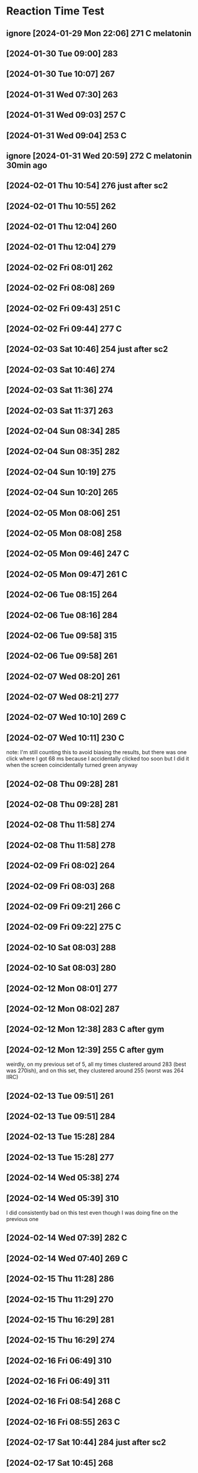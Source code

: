 * Reaction Time Test
:PROPERTIES:
:ID:       4ecc6d9f-df05-4e91-afac-fc5878909df9
:END:
** ignore [2024-01-29 Mon 22:06] 271 C melatonin
:PROPERTIES:
:ID:       1352a6a9-345b-4108-a7d1-30df875b151c
:END:
** [2024-01-30 Tue 09:00] 283
** [2024-01-30 Tue 10:07] 267
** [2024-01-31 Wed 07:30] 263
** [2024-01-31 Wed 09:03] 257 C
** [2024-01-31 Wed 09:04] 253 C
** ignore [2024-01-31 Wed 20:59] 272 C melatonin 30min ago
** [2024-02-01 Thu 10:54] 276 just after sc2
** [2024-02-01 Thu 10:55] 262
** [2024-02-01 Thu 12:04] 260
** [2024-02-01 Thu 12:04] 279
** [2024-02-02 Fri 08:01] 262
** [2024-02-02 Fri 08:08] 269
** [2024-02-02 Fri 09:43] 251 C
** [2024-02-02 Fri 09:44] 277 C
** [2024-02-03 Sat 10:46] 254 just after sc2
** [2024-02-03 Sat 10:46] 274
** [2024-02-03 Sat 11:36] 274
** [2024-02-03 Sat 11:37] 263
** [2024-02-04 Sun 08:34] 285
** [2024-02-04 Sun 08:35] 282
** [2024-02-04 Sun 10:19] 275
** [2024-02-04 Sun 10:20] 265
** [2024-02-05 Mon 08:06] 251
** [2024-02-05 Mon 08:08] 258
** [2024-02-05 Mon 09:46] 247 C
** [2024-02-05 Mon 09:47] 261 C
** [2024-02-06 Tue 08:15] 264
** [2024-02-06 Tue 08:16] 284
** [2024-02-06 Tue 09:58] 315
** [2024-02-06 Tue 09:58] 261
** [2024-02-07 Wed 08:20] 261
** [2024-02-07 Wed 08:21] 277
** [2024-02-07 Wed 10:10] 269 C
** [2024-02-07 Wed 10:11] 230 C
note: I'm still counting this to avoid biasing the results, but there was one click where I got 68 ms because I accidentally clicked too soon but I did it when the screen coincidentally turned green anyway
** [2024-02-08 Thu 09:28] 281
** [2024-02-08 Thu 09:28] 281
** [2024-02-08 Thu 11:58] 274
** [2024-02-08 Thu 11:58] 278
** [2024-02-09 Fri 08:02] 264
** [2024-02-09 Fri 08:03] 268
** [2024-02-09 Fri 09:21] 266 C
** [2024-02-09 Fri 09:22] 275 C
** [2024-02-10 Sat 08:03] 288
** [2024-02-10 Sat 08:03] 280
** [2024-02-12 Mon 08:01] 277
** [2024-02-12 Mon 08:02] 287
** [2024-02-12 Mon 12:38] 283 C after gym
** [2024-02-12 Mon 12:39] 255 C after gym
weirdly, on my previous set of 5, all my times clustered around 283 (best was 270ish), and on this set, they clustered around 255 (worst was 264 IIRC)
** [2024-02-13 Tue 09:51] 261
** [2024-02-13 Tue 09:51] 284
** [2024-02-13 Tue 15:28] 284
** [2024-02-13 Tue 15:28] 277
** [2024-02-14 Wed 05:38] 274
** [2024-02-14 Wed 05:39] 310
I did consistently bad on this test even though I was doing fine on the previous one
** [2024-02-14 Wed 07:39] 282 C
** [2024-02-14 Wed 07:40] 269 C
** [2024-02-15 Thu 11:28] 286
** [2024-02-15 Thu 11:29] 270
** [2024-02-15 Thu 16:29] 281
** [2024-02-15 Thu 16:29] 274
** [2024-02-16 Fri 06:49] 310
** [2024-02-16 Fri 06:49] 311
** [2024-02-16 Fri 08:54] 268 C
** [2024-02-16 Fri 08:55] 263 C
** [2024-02-17 Sat 10:44] 284 just after sc2
** [2024-02-17 Sat 10:45] 268
** [2024-02-17 Sat 11:52] 279
** [2024-02-17 Sat 11:52] 264
** [2024-02-18 Sun 08:29] 286
** [2024-02-18 Sun 08:30] 303
** [2024-02-19 Mon 06:56] 275
** [2024-02-19 Mon 06:57] 272
** [2024-02-19 Mon 09:41] 267 C
** [2024-02-19 Mon 09:42] 278 C
** [2024-02-20 Tue 10:18] 272
** [2024-02-20 Tue 10:18] 283
** [2024-02-20 Tue 13:41] 278
** [2024-02-20 Tue 13:41] 263
** [2024-02-21 Wed 05:06] 326
** [2024-02-21 Wed 05:07] 291
** [2024-02-21 Wed 10:28] 271 C after gym
** [2024-02-21 Wed 10:29] 287 C after gym
** [2024-02-22 Thu 10:29] 270
** [2024-02-22 Thu 10:30] 283
** [2024-02-23 Fri 09:51] 272 C
** [2024-02-23 Fri 09:52] 266 C
** [2024-02-24 Sat 12:25] 277
** [2024-02-24 Sat 12:26] 266
** [2024-02-25 Sun 10:30] 277
** [2024-02-25 Sun 10:31] 259
** [2024-02-25 Sun 16:10] 291
** [2024-02-25 Sun 16:10] 292
** [2024-02-26 Mon 09:03] 285
** [2024-02-26 Mon 09:04] 293
** [2024-02-26 Mon 10:27] 272 after decaf
** [2024-02-26 Mon 10:27] 278 after decaf
** [2024-02-27 Tue 09:15] 275
** [2024-02-27 Tue 09:16] 284
** [2024-02-27 Tue 10:06] 262
** [2024-02-27 Tue 10:06] 275
** [2024-02-28 Wed 06:55] 281
** [2024-02-28 Wed 06:56] 264
** [2024-02-28 Wed 08:21] 275 after decaf
** [2024-02-28 Wed 08:22] 274 after decaf
** ignore [2024-02-29 Thu 8:49] 220 on Windows
** ignore [2024-02-29 Thu 8:50] 227 on Windows
** [2024-02-29 Thu 09:15] 281
** [2024-02-29 Thu 09:15] 271
** [2024-02-29 Thu 09:16] 263 on Firefox private browsing
** [2024-03-01 Fri 09:45] 275
** [2024-03-01 Fri 09:46] 268
** [2024-03-02 Sat 09:37] 261
** [2024-03-02 Sat 09:38] 289
** [2024-03-02 Sat 14:05] 269
** [2024-03-02 Sat 14:06] 277
:PROPERTIES:
:ID:       78a02793-877d-4af2-808d-9cadecf64b5b
:END:
** [2024-03-03 Sun 09:12] 299
** [2024-03-03 Sun 09:12] 301
** [2024-03-03 Sun 19:03] 297
** [2024-03-03 Sun 19:04] 276
** [2024-03-04 Mon 08:29] 274
** [2024-03-04 Mon 08:30] 227 outlier
there was one time I accidentally clicked too soon and got a really low result (it was #5 so idk how low)
** [2024-03-04 Mon 10:38] 280 C
** [2024-03-04 Mon 10:39] 270 C
for the past few weeks I've been manually breathing whenever I do the reaction time test which I think may be contributing to the fact that my scores are worse, because I'm focused on my breathing instead of on reacting quickly
** [2024-03-05 Tue 09:28] 282
** [2024-03-05 Tue 09:28] 283
** [2024-03-06 Wed 08:16] 297
** [2024-03-06 Wed 08:17] 262
** [2024-03-06 Wed 09:40] 277 C
** [2024-03-06 Wed 09:40] 277 C
** [2024-03-07 Thu 09:03] 287 using Chrome with Firefox closed
do the tests this way from now on
** [2024-03-07 Thu 09:04] 282
** [2024-03-08 Fri 07:55] 259
** [2024-03-08 Fri 07:56] 317
** [2024-03-08 Fri 12:12] 290 C after gym
** [2024-03-08 Fri 12:12] 262 C after gym
** [2024-03-09 Sat 08:22] 287
** [2024-03-09 Sat 08:23] 297
** [2024-03-10 Sun 09:24] 272
** [2024-03-10 Sun 09:24] 279
** [2024-03-10 Sun 15:29] 281
** [2024-03-10 Sun 15:30] 288
** [2024-03-11 Mon 08:07] 286
** [2024-03-11 Mon 08:08] 304
** [2024-03-11 Mon 17:01] 287 C
** [2024-03-11 Mon 17:02] 279 C
** [2024-03-12 Tue 08:58] 279
** [2024-03-12 Tue 08:59] 283
** [2024-03-13 Wed 07:29] 263
** [2024-03-13 Wed 07:29] 286
** [2024-03-13 Wed 09:25] 275 C
** [2024-03-13 Wed 09:26] 267 C
** [2024-03-14 Thu 08:51] 274
** [2024-03-14 Thu 08:51] 302
** [2024-03-15 Fri 06:47] 270
** [2024-03-15 Fri 06:47] 270
** [2024-03-15 Fri 08:43] 267 C
** [2024-03-15 Fri 08:43] 278 C
** [2024-03-16 Sat 07:58] 295
** [2024-03-16 Sat 07:58] 286
** [2024-03-17 Sun 10:50] 279
** [2024-03-17 Sun 10:50] 276
** [2024-03-18 Mon 07:04] 278
** [2024-03-18 Mon 07:05] 291
** [2024-03-18 Mon 08:52] 276 C
** [2024-03-18 Mon 08:52] 276 C
** [2024-03-19 Tue 10:13] 275 MOD
** [2024-03-19 Tue 10:13] 272 MOD
** [2024-03-19 Tue 18:33] 284 MOD
** [2024-03-19 Tue 18:33] 291 MOD
** [2024-03-20 Wed 07:27] 291
** [2024-03-20 Wed 07:28] 274
** [2024-03-20 Wed 13:43] 269 C after gym
** [2024-03-20 Wed 13:43] 279 C after gym
** [2024-03-21 Thu 09:21] 268
** [2024-03-21 Thu 09:22] 281
** [2024-03-22 Fri 08:29] 257
** [2024-03-22 Fri 08:30] 253
I suspect that the reaction time might be ~10ms faster when my second monitor is off (it was off for the tests just now). I did some more tests:

267 on
264 off
279 on
267 off
** [2024-03-22 Fri 10:10] 271 C m-on
** [2024-03-22 Fri 10:11] 269 C m-off
** [2024-03-23 Sat 09:04] 273 m-off
** [2024-03-23 Sat 09:04] 267 m-on
** [2024-03-25 Mon 08:40] 280 m-on
** [2024-03-25 Mon 08:41] 285 m-off
** [2024-03-25 Mon 10:38] 281 C m-on
** [2024-03-25 Mon 10:39] 265 C m-off
** [2024-03-26 Tue 09:14] 277 m-on
** [2024-03-26 Tue 09:14] 280 m-off
** [2024-03-27 Wed 07:16] 272 m-on
** [2024-03-27 Wed 07:17] 267 m-on
** [2024-03-27 Wed 09:03] 284 C m-on
** [2024-03-27 Wed 09:04] 257 C m-on
** [2024-03-28 Thu 08:45] 302 m-on
** [2024-03-28 Thu 08:45] 269 m-on
** [2024-03-29 Fri 07:13] 274 m-off
** [2024-03-29 Fri 07:14] 266 m-on
** [2024-03-29 Fri 08:54] 268 C m-off
** [2024-03-29 Fri 08:55] 258 C m-on
Based on the data to date, monitor on vs. off doesn't matter (average reaction time 273.2 vs. 273.4 respectively).
** [2024-03-30 Sat 11:34] 278
** [2024-03-30 Sat 11:34] 278
** [2024-03-31 Sun 22:08] 280
** [2024-03-31 Sun 22:08] 285
** [2024-04-01 Mon 07:43] 265
:PROPERTIES:
:ID:       4a7712c8-467b-4f07-bc3e-dac3d01780fc
:END:
** [2024-04-01 Mon 07:44] 268
** [2024-04-01 Mon 09:41] 274 C
** [2024-04-01 Mon 09:41] 278 C
I feel hyper after taking caffeine but my reaction times are worse than they were pre-caffeine
** [2024-04-02 Tue 09:12] 267
** [2024-04-02 Tue 09:13] 274
** [2024-04-03 Wed 07:53] 316
nothing messed me up, I was just strugglin
** [2024-04-03 Wed 07:53] 262
** [2024-04-03 Wed 09:32] 263 C
** [2024-04-03 Wed 09:33] 276 C
** [2024-04-04 Thu 17:19] 261
** [2024-04-04 Thu 17:19] 301
** [2024-04-05 Fri 08:59] 276
** [2024-04-05 Fri 08:59] 282
** [2024-04-05 Fri 17:02] 269 C after gym
** [2024-04-05 Fri 17:02] 287 C after gym
** [2024-04-06 Sat 10:28] 267
** [2024-04-06 Sat 10:29] 270
** [2024-04-06 Sat 12:12] 268 decaf
** [2024-04-06 Sat 12:13] 299 decaf
** [2024-04-07 Sun 10:46] 291
** [2024-04-07 Sun 10:47] 284
** [2024-04-08 Mon 07:44] 289
** [2024-04-08 Mon 07:44] 293
** [2024-04-08 Mon 09:38] 281 C
** [2024-04-08 Mon 09:39] 271 C
** [2024-04-09 Tue 09:41] 262
** [2024-04-09 Tue 09:41] 283
** [2024-04-10 Wed 04:44] 288
** [2024-04-10 Wed 04:45] 276
** [2024-04-10 Wed 07:13] 267 C
** [2024-04-10 Wed 07:14] 281 C
** [2024-04-11 Thu 10:34] 285
** [2024-04-11 Thu 10:35] 275
** [2024-04-11 Thu 19:30] 303 after sc2
feel hyper, but that feeling isn't translating to reaction time
** [2024-04-11 Thu 19:30] 298 after sc2
** [2024-04-12 Fri 07:37] 267
** [2024-04-12 Fri 07:37] 272
** [2024-04-12 Fri 09:13] 266 C
** [2024-04-12 Fri 09:13] 268 C
** [2024-04-13 Sat 09:31] 279
** [2024-04-13 Sat 09:32] 288
** [2024-04-13 Sat 11:43] 304 decaf
** [2024-04-13 Sat 11:43] 279 decaf
** [2024-04-14 Sun 09:41] 275
** [2024-04-14 Sun 09:41] 314
** [2024-04-15 Mon 07:28] 282
** [2024-04-15 Mon 07:28] 288
** [2024-04-15 Mon 11:00] 277 decaf after gym
** [2024-04-15 Mon 11:01] 282 decaf after gym
** [2024-04-16 Tue 09:50] 268
** [2024-04-16 Tue 09:51] 274
** [2024-04-16 Tue 11:43] 273 decaf
** [2024-04-16 Tue 11:44] 288 decaf
** [2024-04-17 Wed 06:20] 276
** [2024-04-17 Wed 06:21] 278
** [2024-04-17 Wed 09:57] 286 decaf after gym
** [2024-04-17 Wed 09:58] 279 decaf after gym
** [2024-04-18 Thu 07:32] 272
** [2024-04-18 Thu 07:32] 273
** [2024-04-18 Thu 10:08] 276
** [2024-04-18 Thu 10:08] 269
** [2024-04-19 Fri 07:50] 281
** [2024-04-19 Fri 07:50] 281
** [2024-04-19 Fri 09:21] 270 decaf
** [2024-04-19 Fri 09:21] 279
** [2024-04-20 Sat 09:04] 281
** [2024-04-20 Sat 09:05] 278
** [2024-04-20 Sat 14:20] 288
** [2024-04-20 Sat 14:21] 276
** [2024-04-21 Sun 07:34] 269
** [2024-04-21 Sun 07:34] 289
** [2024-04-21 Sun 08:06] 274
** [2024-04-21 Sun 08:06] 298
It has come to my attention that for non-caffeine days in the experimental phase, the second tests performed worse than the first tests. It's possible that the amount of stuff open on my computer matters after all. The p-value is small (0.019) but the sample size is only 4 points, and the same effect doesn't show up in the abstinence2 phase which has a sample size of 9 (p=0.37).
** [2024-04-22 Mon 07:04] 291
** [2024-04-22 Mon 07:04] 296
** [2024-04-22 Mon 09:01] 282 C
** [2024-04-22 Mon 09:02] 283 C
** [2024-04-23 Tue 09:38] 280
** [2024-04-23 Tue 09:38] 280
** [2024-04-23 Tue 11:35] 289
** [2024-04-23 Tue 11:35] 297
** [2024-04-24 Wed 04:57] 294
** [2024-04-24 Wed 04:57] 286
** [2024-04-24 Wed 06:42] 288 C
** [2024-04-24 Wed 06:42] 281 C
** [2024-04-25 Thu 10:07] 285
** [2024-04-25 Thu 10:07] 280
** [2024-04-25 Thu 12:13] 278 C
** [2024-04-25 Thu 12:14] 267 C
** [2024-04-26 Fri 09:50] 283
** [2024-04-26 Fri 09:50] 285
** [2024-04-26 Fri 11:48] 273 C
** [2024-04-26 Fri 11:49] 272 C
** [2024-04-27 Sat 10:04] 285
** [2024-04-27 Sat 10:05] 301
** [2024-04-27 Sat 12:03] 297
** [2024-04-27 Sat 12:04] 282
** [2024-04-28 Sun 09:53] 281
** [2024-04-28 Sun 09:54] 269
** [2024-04-28 Sun 11:59] 284
** [2024-04-28 Sun 12:00] 282
** [2024-04-29 Mon 07:54] 291
** [2024-04-29 Mon 07:54] 310
** [2024-04-29 Mon 09:26] 285 C
** [2024-04-29 Mon 09:26] 277 C
** [2024-04-30 Tue 09:00] 301
** [2024-04-30 Tue 09:01] 288
** [2024-04-30 Tue 14:59] 277
** [2024-04-30 Tue 14:59] 275
** [2024-05-01 Wed 07:48] 303
** [2024-05-01 Wed 07:49] 313
** [2024-05-01 Wed 12:50] 290 C after gym
** [2024-05-01 Wed 12:50] 286 C after gym
** [2024-05-02 Thu 08:04] 288
** [2024-05-02 Thu 08:04] 281
** [2024-05-02 Thu 13:57] 258 C after cardio
** [2024-05-02 Thu 13:58] 279 C after cardio
** [2024-05-03 Fri 07:29] 287
** [2024-05-03 Fri 07:29] 269
** [2024-05-03 Fri 09:04] 258 C
** [2024-05-03 Fri 09:05] 275 C
** [2024-05-04 Sat 09:30] 294
** [2024-05-04 Sat 09:31] 270
** [2024-05-04 Sat 12:00] 271
** [2024-05-04 Sat 12:00] 273
** [2024-05-05 Sun 09:22] 279 decaf
** [2024-05-05 Sun 09:23] 279 decaf
** [2024-05-05 Sun 10:30] 273 after sc2
** [2024-05-05 Sun 10:31] 262 after sc2
** [2024-05-06 Mon 08:00] 275
** [2024-05-06 Mon 08:01] 265
** [2024-05-06 Mon 09:57] 266 C
** [2024-05-06 Mon 09:57] 272 C
** [2024-05-07 Tue 08:49] 283
** [2024-05-07 Tue 08:50] 277
** [2024-05-07 Tue 17:58] 284
** [2024-05-07 Tue 17:58] 303
** [2024-05-08 Wed 08:17] 259
** [2024-05-08 Wed 08:18] 290
** [2024-05-08 Wed 10:17] 326 C
my 5th trial was extremely bad, I didn't get distracted but something weird happened in my brain where for some reason I struggled to click the button quickly, I think my reaction time was around 500ms
** [2024-05-08 Wed 10:18] 259 C
** [2024-05-09 Thu 08:56] 269
** [2024-05-09 Thu 08:57] 266
** [2024-05-09 Thu 11:05] 265 C
** [2024-05-09 Thu 11:05] 278 C
** [2024-05-10 Fri 06:54] 271
** [2024-05-10 Fri 06:54] 273
** [2024-05-10 Fri 12:59] 267 C after gym
** [2024-05-10 Fri 13:00] 267 C after gym
** [2024-05-11 Sat 10:10] 269
** [2024-05-11 Sat 10:11] 271
** [2024-05-11 Sat 12:18] 265
** [2024-05-11 Sat 12:19] 281
** [2024-05-12 Sun 10:14] 274
** [2024-05-12 Sun 10:15] 274
** [2024-05-12 Sun 13:04] 271
** [2024-05-12 Sun 13:05] 266
** [2024-05-12 Sun 21:13] 276
** [2024-05-12 Sun 21:13] 305
** [2024-05-13 Mon 08:28] 274
** [2024-05-13 Mon 08:29] 274
** [2024-05-13 Mon 10:33] 254 C
** [2024-05-13 Mon 10:33] 330 C outlier
:PROPERTIES:
:ID:       33dd311c-e838-48f1-ad8f-c282cf046e7b
:END:
I blinked on one and got >500 ms reaction time. apparently blinking is slow
** [2024-05-13 Mon 10:34] 267 C
** [2024-05-14 Tue 08:41] 280
** [2024-05-14 Tue 08:41] 257
** [2024-05-14 Tue 10:36] 277
** [2024-05-14 Tue 10:37] 284
** [2024-05-14 Tue 19:35] 259 after sc2
** [2024-05-14 Tue 19:36] 280 after sc2
** [2024-05-15 Wed 07:21] 266
** [2024-05-15 Wed 07:22] 308
** [2024-05-15 Wed 10:09] 265 C
** [2024-05-15 Wed 10:10] 273 C
** [2024-05-16 Thu 07:57] 288
** [2024-05-16 Thu 07:58] 268
** [2024-05-16 Thu 10:47] 272 C
** [2024-05-16 Thu 10:47] 283 C
** [2024-05-17 Fri 09:33] 281
** [2024-05-17 Fri 09:33] 264
** [2024-05-17 Fri 16:39] 261
** [2024-05-17 Fri 16:40] 278
** [2024-05-18 Sat 08:50] 263
** [2024-05-18 Sat 08:51] 275
** [2024-05-18 Sat 10:54] 274 C
** [2024-05-18 Sat 10:54] 272 C
** [2024-05-19 Sun 08:46] 272
** [2024-05-19 Sun 08:47] 276
** [2024-05-20 Mon 09:56] 270
** [2024-05-20 Mon 09:56] 294
** [2024-05-20 Mon 19:45] 266
** [2024-05-20 Mon 19:46] 269
** [2024-05-21 Tue 08:10] 276
** [2024-05-21 Tue 08:11] 273
** [2024-05-21 Tue 10:48] 275 C
** [2024-05-21 Tue 10:49] 270 C
** [2024-05-22 Wed 09:36] 269
** [2024-05-22 Wed 09:37] 277
** [2024-05-23 Thu 07:10] 282
** [2024-05-23 Thu 07:11] 273
** [2024-05-23 Thu 09:16] 262 C
** [2024-05-23 Thu 09:17] 259 C
** [2024-05-24 Fri 08:32] 273
** [2024-05-24 Fri 08:33] 259
** [2024-05-24 Fri 11:12] 268 C
** [2024-05-24 Fri 11:12] 259 C
** [2024-05-25 Sat 06:17] 270
** [2024-05-25 Sat 06:17] 274
** [2024-05-25 Sat 08:16] 267 C
** [2024-05-25 Sat 08:17] 262 C
** [2024-05-26 Sun 10:45] 286
** [2024-05-26 Sun 10:46] 279
** [2024-05-26 Sun 19:47] 265
** [2024-05-26 Sun 19:47] 278
** [2024-05-27 Mon 08:22] 270
** [2024-05-27 Mon 08:22] 271
** [2024-05-27 Mon 09:29] 282
** [2024-05-27 Mon 09:30] 289
** [2024-05-28 Tue 07:52] ignore 279
results from today are suspect due to monitor lag
** [2024-05-28 Tue 12:13] ignore 269 C
** [2024-05-28 Tue 12:14] ignore 290 C
** [2024-05-29 Wed 11:39] ignore 266
** [2024-05-29 Wed 11:40] ignore 293
** [2024-05-29 Wed 16:39] 293
computer seems to be behaving better now (?)
** [2024-05-29 Wed 16:40] 291
** [2024-05-30 Thu 07:03] 272
** [2024-05-30 Thu 07:03] 269
** [2024-05-30 Thu 11:01] 264 C after gym
** [2024-05-30 Thu 11:01] 273 C after gym
** [2024-05-31 Fri 07:55] 287
** [2024-05-31 Fri 07:55] 293
** [2024-05-31 Fri 10:50] 287 C
** [2024-05-31 Fri 10:50] 287 C
** [2024-06-01 Sat 06:28] 335
** [2024-06-01 Sat 06:28] 289
** [2024-06-01 Sat 08:16] 297 C
** [2024-06-01 Sat 08:17] 292 C
** [2024-06-02 Sun 10:54] 289
** [2024-06-02 Sun 10:55] 296
** [2024-06-03 Mon 07:59] 268
** [2024-06-03 Mon 08:01] 287
** [2024-06-03 Mon 10:27] 292 halfC
** [2024-06-03 Mon 10:28] 279 halfC
** [2024-06-04 Tue 10:05] 269
** [2024-06-04 Tue 10:06] 282
** [2024-06-05 Wed 07:04] 288
** [2024-06-05 Wed 07:04] 282
** [2024-06-05 Wed 10:56] 270 halfC after gym
** [2024-06-05 Wed 10:57] 265 halfC after gym
** [2024-06-06 Thu 09:35] 302 after sc2
** [2024-06-06 Thu 09:36] 278 after sc2
** [2024-06-07 Fri 06:55] 285
** [2024-06-07 Fri 06:56] 290
** [2024-06-08 Sat 12:37] 289
** [2024-06-08 Sat 12:37] 288
** [2024-06-09 Sun 08:44] 285
** [2024-06-09 Sun 08:45] 273
** [2024-07-25 Thu 10:42] 292 adderall
** [2025-05-18 Sun 09:45] 289
** [2025-05-18 Sun 09:46] 306
** [2025-05-19 Mon 07:12] 300
** [2025-05-19 Mon 07:13] 300
** [2025-05-19 Mon 08:53] 307 C
** [2025-05-19 Mon 08:53] 298 C
** [2025-05-20 Tue 08:05] 305
** [2025-05-20 Tue 08:06] 303
** [2025-05-21 Wed 07:06] 299
** [2025-05-21 Wed 07:07] 290
** [2025-05-22 Thu 10:03] 303
** [2025-05-22 Thu 10:04] 306
** [2025-05-23 Fri 05:43] 308
** [2025-05-23 Fri 05:43] 292
** [2025-05-23 Fri 07:34] 307 C
** [2025-05-23 Fri 07:34] 301 C
** [2025-05-24 Sat 07:58] 291
** [2025-05-24 Sat 07:59] 307
** [2025-05-24 Sat 09:15] 306 C
** [2025-05-24 Sat 09:15] 301 C
** [2025-05-24 Sat 09:16] 301 C
** [2025-05-24 Sat 09:16] 286 C
** [2025-05-25 Sun 09:21] 298
** [2025-05-25 Sun 09:22] 295
** [2025-05-26 Mon 06:37] 313
** [2025-05-26 Mon 06:37] 307
** [2025-05-26 Mon 08:36] 296 C
** [2025-05-26 Mon 08:37] 294 C
** [2025-05-27 Tue 09:30] 322
** [2025-05-27 Tue 09:30] 301
** [2025-05-28 Wed 06:57] 309
** [2025-05-28 Wed 06:58] 304
** [2025-05-28 Wed 08:43] 300 C
** [2025-05-28 Wed 08:43] 300 C
** [2025-05-29 Thu 08:42] 314
** [2025-05-29 Thu 08:43] 313
** [2025-05-30 Fri 06:39] 299
** [2025-05-30 Fri 06:40] 301
** [2025-05-30 Fri 09:35] 300 C
** [2025-05-30 Fri 09:35] 289 C
** [2025-05-31 Sat 06:26] 291
** [2025-05-31 Sat 06:27] 292
** [2025-05-31 Sat 06:28] 284 Firefox
** [2025-05-31 Sat 06:28] 294 Firefox
:PROPERTIES:
:ID:       e3acf1a5-b25b-424a-b573-83b4c165dbc8
:END:
** [2025-05-31 Sat 08:09] 308 C
** [2025-05-31 Sat 08:10] 294 C
** [2025-05-31 Sat 08:11] 299 C Firefox
** [2025-05-31 Sat 08:12] 283 C Firefox
** [2025-05-31 Sat 08:14] 306 C
** [2025-05-31 Sat 08:15] 307 C
** [2025-06-01 Sun 08:28] 293
** [2025-06-01 Sun 08:29] 296
** [2025-06-02 Mon 06:01] 305
** [2025-06-02 Mon 06:02] 304
** [2025-06-02 Mon 08:04] 300 C
** [2025-06-02 Mon 08:04] 294 C
** [2025-06-03 Tue 09:01] 303
** [2025-06-03 Tue 09:02] 306
** [2025-06-04 Wed 06:46] 299
** [2025-06-04 Wed 06:47] 309
** [2025-06-04 Wed 08:46] 302 C
** [2025-06-04 Wed 08:47] 307 C
** [2025-06-05 Thu 08:26] 300
** [2025-06-05 Thu 08:26] 304
** [2025-06-06 Fri 06:39] 318
** [2025-06-06 Fri 06:39] 297
** [2025-06-06 Fri 08:31] 296 C
** [2025-06-06 Fri 08:31] 286 C
** [2025-06-07 Sat 07:46] 317
** [2025-06-07 Sat 07:47] 313
** [2025-06-07 Sat 07:48] 298
** [2025-06-07 Sat 07:49] 301
** [2025-06-07 Sat 08:58] 297 C
** [2025-06-07 Sat 08:59] 291 C
** [2025-06-07 Sat 08:59] 285 C
** [2025-06-07 Sat 09:00] 287 C
** [2025-06-08 Sun 09:53] 303
** [2025-06-08 Sun 09:54] 305
** [2025-06-09 Mon 06:58] 311
** [2025-06-09 Mon 06:58] 314
** [2025-06-09 Mon 09:00] 291 C
** [2025-06-09 Mon 09:01] 285 C
** [2025-06-10 Tue 09:34] 302
** [2025-06-10 Tue 09:34] 307
** [2025-06-11 Wed 07:25] 290
** [2025-06-11 Wed 07:26] 279
** [2025-06-11 Wed 08:49] 298 C
** [2025-06-11 Wed 08:49] 288 C
** [2025-06-12 Thu 09:25] 299
** [2025-06-12 Thu 09:26] 297
** [2025-06-13 Fri 06:54] 314
** [2025-06-13 Fri 06:55] 299
** [2025-06-13 Fri 09:43] 287 C
** [2025-06-13 Fri 09:44] 294 C
** [2025-06-14 Sat 08:45] 305
** [2025-06-14 Sat 08:45] 308
** [2025-06-14 Sat 11:06] 290 C
** [2025-06-14 Sat 11:06] 305 C
** [2025-06-14 Sat 11:07] 306 C
** [2025-06-14 Sat 11:07] 293 C
** [2025-06-16 Mon 07:20] 308
** [2025-06-16 Mon 07:20] 298
** [2025-06-16 Mon 09:48] 308 C
** [2025-06-16 Mon 09:48] 306 C
** [2025-06-17 Tue 10:28] 311
** [2025-06-17 Tue 10:29] 312
** [2025-06-18 Wed 07:04] 312
** [2025-06-18 Wed 07:05] 309
** [2025-06-18 Wed 08:51] 298 C
** [2025-06-18 Wed 08:52] 311 C
** [2025-06-19 Thu 10:22] 301
** [2025-06-19 Thu 10:23] 299
** [2025-06-20 Fri 07:18] 298
** [2025-06-20 Fri 07:18] 305
** [2025-06-20 Fri 11:06] 292 C
** [2025-06-20 Fri 11:07] 295 C
** [2025-06-21 Sat 07:01] 309
** [2025-06-21 Sat 07:01] 309
** [2025-06-21 Sat 08:38] 306 C
** [2025-06-21 Sat 08:39] 292 C
** [2025-06-22 Sun 08:36] 301
** [2025-06-22 Sun 08:36] 298
** [2025-06-23 Mon 06:57] 304
** [2025-06-23 Mon 06:57] 318
** [2025-06-23 Mon 08:47] 300 C
** [2025-06-23 Mon 08:48] 304 C
** [2025-06-25 Wed 07:29] 315
** [2025-06-25 Wed 07:30] 300
** [2025-06-25 Wed 09:06] 289 C
** [2025-06-25 Wed 09:07] 304 C
** [2025-06-26 Thu 09:56] 300
** [2025-06-26 Thu 09:56] 314
** [2025-06-27 Fri 07:05] 288
** [2025-06-27 Fri 07:05] 290
** [2025-06-27 Fri 09:35] 304 C
** [2025-06-27 Fri 09:35] 281 C
** [2025-06-28 Sat 08:08] 310
** [2025-06-28 Sat 08:09] 309
** [2025-06-28 Sat 09:31] 290 C
** [2025-06-28 Sat 09:31] 305 C
** [2025-06-29 Sun 10:19] 311
** [2025-06-29 Sun 10:20] 307
** [2025-06-30 Mon 06:24] 307
** [2025-06-30 Mon 06:25] 303
** [2025-06-30 Mon 08:11] 313 C
** [2025-06-30 Mon 08:12] 315 C
